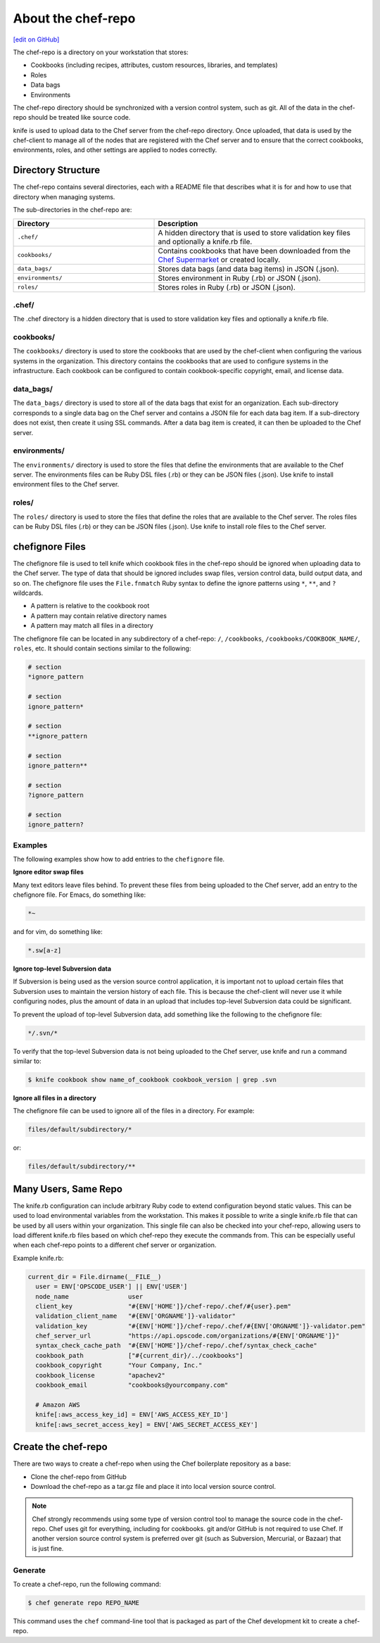 =====================================================
About the chef-repo
=====================================================
`[edit on GitHub] <https://github.com/chef/chef-web-docs/blob/master/chef_master/source/chef_repo.rst>`__

.. tag chef_repo_description

The chef-repo is a directory on your workstation that stores:

* Cookbooks (including recipes, attributes, custom resources, libraries, and templates)
* Roles
* Data bags
* Environments

The chef-repo directory should be synchronized with a version control system, such as git. All of the data in the chef-repo should be treated like source code.

knife is used to upload data to the Chef server from the chef-repo directory. Once uploaded, that data is used by the chef-client to manage all of the nodes that are registered with the Chef server and to ensure that the correct cookbooks, environments, roles, and other settings are applied to nodes correctly.

.. end_tag

Directory Structure
=====================================================
The chef-repo contains several directories, each with a README file that describes what it is for and how to use that directory when managing systems.

The sub-directories in the chef-repo are:

.. list-table::
   :widths: 200 300
   :header-rows: 1

   * - Directory
     - Description
   * - ``.chef/``
     - A hidden directory that is used to store validation key files and optionally a knife.rb file.
   * - ``cookbooks/``
     - Contains cookbooks that have been downloaded from the `Chef Supermarket <https://supermarket.chef.io/>`__ or created locally.
   * - ``data_bags/``
     - Stores data bags (and data bag items) in JSON (.json).
   * - ``environments/``
     - Stores environment in Ruby (.rb) or JSON (.json).
   * - ``roles/``
     - Stores roles in Ruby (.rb) or JSON (.json).

.chef/
-----------------------------------------------------
.. tag all_directory_chef

The .chef directory is a hidden directory that is used to store validation key files and optionally a knife.rb file.

.. end_tag

cookbooks/
-----------------------------------------------------
The ``cookbooks/`` directory is used to store the cookbooks that are used by the chef-client when configuring the various systems in the organization. This directory contains the cookbooks that are used to configure systems in the infrastructure. Each cookbook can be configured to contain cookbook-specific copyright, email, and license data.

data_bags/
-----------------------------------------------------
The ``data_bags/`` directory is used to store all of the data bags that exist for an organization. Each sub-directory corresponds to a single data bag on the Chef server and contains a JSON file for each data bag item. If a sub-directory does not exist, then create it using SSL commands. After a data bag item is created, it can then be uploaded to the Chef server.

environments/
-----------------------------------------------------
The ``environments/`` directory is used to store the files that define the environments that are available to the Chef server. The environments files can be Ruby DSL files (.rb) or they can be JSON files (.json). Use knife to install environment files to the Chef server.

roles/
-----------------------------------------------------
The ``roles/`` directory is used to store the files that define the roles that are available to the Chef server. The roles files can be Ruby DSL files (.rb) or they can be JSON files (.json). Use knife to install role files to the Chef server.

chefignore Files
=====================================================
The chefignore file is used to tell knife which cookbook files in the chef-repo should be ignored when uploading data to the Chef server. The type of data that should be ignored includes swap files, version control data, build output data, and so on. The chefignore file uses the ``File.fnmatch`` Ruby syntax to define the ignore patterns using ``*``, ``**``, and ``?`` wildcards.

* A pattern is relative to the cookbook root
* A pattern may contain relative directory names
* A pattern may match all files in a directory

The chefignore file can be located in any subdirectory of a chef-repo: ``/``, ``/cookbooks``, ``/cookbooks/COOKBOOK_NAME/``, ``roles``, etc. It should contain sections similar to the following:

.. code-block:: none

   # section
   *ignore_pattern

   # section
   ignore_pattern*

   # section
   **ignore_pattern

   # section
   ignore_pattern**

   # section
   ?ignore_pattern

   # section
   ignore_pattern?

Examples
-----------------------------------------------------
The following examples show how to add entries to the ``chefignore`` file.

**Ignore editor swap files**

Many text editors leave files behind. To prevent these files from being uploaded to the Chef server, add an entry to the chefignore file. For Emacs, do something like:

.. code-block:: none

   *~

and for vim, do something like:

.. code-block:: none

   *.sw[a-z]

**Ignore top-level Subversion data**

If Subversion is being used as the version source control application, it is important not to upload certain files that Subversion uses to maintain the version history of each file. This is because the chef-client will never use it while configuring nodes, plus the amount of data in an upload that includes top-level Subversion data could be significant.

To prevent the upload of top-level Subversion data, add something like the following to the chefignore file:

.. code-block:: none

   */.svn/*

To verify that the top-level Subversion data is not being uploaded to the Chef server, use knife and run a command similar to:

.. code-block:: bash

   $ knife cookbook show name_of_cookbook cookbook_version | grep .svn

**Ignore all files in a directory**

The chefignore file can be used to ignore all of the files in a directory. For example:

.. code-block:: none

   files/default/subdirectory/*

or:

.. code-block:: none

   files/default/subdirectory/**

Many Users, Same Repo
=====================================================
.. tag chef_repo_many_users_same_knife

The knife.rb configuration can include arbitrary Ruby code to extend configuration beyond static values. This can be used to load environmental variables from the workstation. This makes it possible to write a single knife.rb file that can be used by all users within your organization. This single file can also be checked into your chef-repo, allowing users to load different knife.rb files based on which chef-repo they execute the commands from. This can be especially useful when each chef-repo points to a different chef server or organization.

Example knife.rb:

.. code-block:: none

   current_dir = File.dirname(__FILE__)
     user = ENV['OPSCODE_USER'] || ENV['USER']
     node_name                user
     client_key               "#{ENV['HOME']}/chef-repo/.chef/#{user}.pem"
     validation_client_name   "#{ENV['ORGNAME']}-validator"
     validation_key           "#{ENV['HOME']}/chef-repo/.chef/#{ENV['ORGNAME']}-validator.pem"
     chef_server_url          "https://api.opscode.com/organizations/#{ENV['ORGNAME']}"
     syntax_check_cache_path  "#{ENV['HOME']}/chef-repo/.chef/syntax_check_cache"
     cookbook_path            ["#{current_dir}/../cookbooks"]
     cookbook_copyright       "Your Company, Inc."
     cookbook_license         "apachev2"
     cookbook_email           "cookbooks@yourcompany.com"

     # Amazon AWS
     knife[:aws_access_key_id] = ENV['AWS_ACCESS_KEY_ID']
     knife[:aws_secret_access_key] = ENV['AWS_SECRET_ACCESS_KEY']
.. end_tag

Create the chef-repo
=====================================================
There are two ways to create a chef-repo when using the Chef boilerplate repository as a base:

* Clone the chef-repo from GitHub
* Download the chef-repo as a tar.gz file and place it into local version source control.

.. note:: Chef strongly recommends using some type of version control tool to manage the source code in the chef-repo. Chef uses git for everything, including for cookbooks. git and/or GitHub is not required to use Chef. If another version source control system is preferred over git (such as Subversion, Mercurial, or Bazaar) that is just fine.

Generate
-----------------------------------------------------
To create a chef-repo, run the following command:

.. code-block:: bash

   $ chef generate repo REPO_NAME

This command uses the ``chef`` command-line tool that is packaged as part of the Chef development kit to create a chef-repo.
